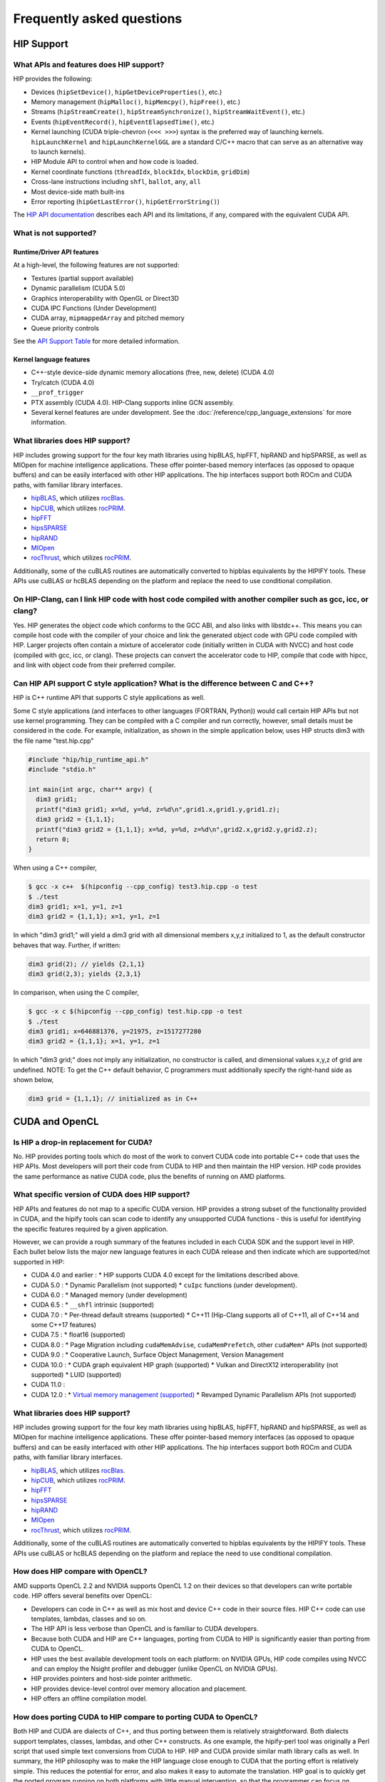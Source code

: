 *******************************************************************************
Frequently asked questions
*******************************************************************************

HIP Support
===========

What APIs and features does HIP support?
----------------------------------------

HIP provides the following:

* Devices (``hipSetDevice()``, ``hipGetDeviceProperties()``, etc.)
* Memory management (``hipMalloc()``, ``hipMemcpy()``, ``hipFree()``, etc.)
* Streams (``hipStreamCreate()``, ``hipStreamSynchronize()``, ``hipStreamWaitEvent()``, etc.)
* Events (``hipEventRecord()``, ``hipEventElapsedTime()``, etc.)
* Kernel launching (CUDA triple-chevron (``<<< >>>``) syntax is the preferred way of launching kernels. ``hipLaunchKernel`` and ``hipLaunchKernelGGL`` are a standard C/C++ macro that can serve as an alternative way to launch kernels).
* HIP Module API to control when and how code is loaded.
* Kernel coordinate functions (``threadIdx``, ``blockIdx``, ``blockDim``, ``gridDim``)
* Cross-lane instructions including ``shfl``, ``ballot``, ``any``, ``all``
* Most device-side math built-ins
* Error reporting (``hipGetLastError()``, ``hipGetErrorString()``)

The `HIP API documentation <doxygen/html/index.html>`_ describes each API and its limitations, if any, compared with the equivalent CUDA API.

What is not supported?
----------------------

Runtime/Driver API features
```````````````````````````

At a high-level, the following features are not supported:

* Textures (partial support available)
* Dynamic parallelism (CUDA 5.0)
* Graphics interoperability with OpenGL or Direct3D
* CUDA IPC Functions (Under Development)
* CUDA array, ``mipmappedArray`` and pitched memory
* Queue priority controls

See the `API Support Table <https://github.com/ROCm/HIPIFY/blob/amd-staging/docs/tables/CUDA_Runtime_API_functions_supported_by_HIP.md>`_ for more detailed information.

Kernel language features
````````````````````````

* C++-style device-side dynamic memory allocations (free, new, delete) (CUDA 4.0)
* Try/catch (CUDA 4.0)
* ``__prof_trigger``
* PTX assembly (CUDA 4.0). HIP-Clang supports inline GCN assembly.
* Several kernel features are under development. See the :doc:`/reference/cpp_language_extensions` for more information.

What libraries does HIP support?
--------------------------------

HIP includes growing support for the four key math libraries using hipBLAS, hipFFT, hipRAND and hipSPARSE, as well as MIOpen for machine intelligence applications.
These offer pointer-based memory interfaces (as opposed to opaque buffers) and can be easily interfaced with other HIP applications.
The hip interfaces support both ROCm and CUDA paths, with familiar library interfaces.

* `hipBLAS <https://github.com/ROCm/hipBLAS>`_, which utilizes `rocBlas <https://github.com/ROCm/rocBLAS>`_.
* `hipCUB <https://github.com/ROCm/hipcub>`_, which utilizes `rocPRIM <https://github.com/ROCm/rocprim>`_.
* `hipFFT <https://github.com/ROCm/hipfft>`_
* `hipsSPARSE <https://github.com/ROCm/hipsparse>`_
* `hipRAND <https://github.com/ROCm/hipRAND>`_
* `MIOpen <https://github.com/ROCm/MIOpen>`_
* `rocThrust <https://github.com/ROCm/rocthrust>`_, which utilizes `rocPRIM <https://github.com/ROCm/rocprim>`_.

Additionally, some of the cuBLAS routines are automatically converted to hipblas equivalents by the HIPIFY tools. These APIs use cuBLAS or hcBLAS depending on the platform and replace the need to use conditional compilation.

On HIP-Clang, can I link HIP code with host code compiled with another compiler such as gcc, icc, or clang?
-----------------------------------------------------------------------------------------------------------

Yes. HIP generates the object code which conforms to the GCC ABI, and also links with libstdc++. This means you can compile host code with the compiler of your choice and link the generated object code
with GPU code compiled with HIP. Larger projects often contain a mixture of accelerator code (initially written in CUDA with NVCC) and host code (compiled with gcc, icc, or clang). These projects
can convert the accelerator code to HIP, compile that code with hipcc, and link with object code from their preferred compiler.

Can HIP API support C style application? What is the difference between C and C++?
----------------------------------------------------------------------------------

HIP is C++ runtime API that supports C style applications as well.

Some C style applications (and interfaces to other languages (FORTRAN, Python)) would call certain HIP APIs but not use kernel programming.
They can be compiled with a C compiler and run correctly, however, small details must be considered in the code. For example, initialization, as shown in the simple application below, uses HIP structs dim3 with the file name "test.hip.cpp"

.. code-block:: cpp

  #include "hip/hip_runtime_api.h"
  #include "stdio.h"

  int main(int argc, char** argv) {
    dim3 grid1;
    printf("dim3 grid1; x=%d, y=%d, z=%d\n",grid1.x,grid1.y,grid1.z);
    dim3 grid2 = {1,1,1};
    printf("dim3 grid2 = {1,1,1}; x=%d, y=%d, z=%d\n",grid2.x,grid2.y,grid2.z);
    return 0;
  }

When using a C++ compiler,

.. code-block:: shell

  $ gcc -x c++  $(hipconfig --cpp_config) test3.hip.cpp -o test
  $ ./test
  dim3 grid1; x=1, y=1, z=1
  dim3 grid2 = {1,1,1}; x=1, y=1, z=1

In which "dim3 grid1;" will yield a dim3 grid with all dimensional members x,y,z initialized to 1, as the default constructor behaves that way.
Further, if written:

.. code-block:: cpp

  dim3 grid(2); // yields {2,1,1}
  dim3 grid(2,3); yields {2,3,1}

In comparison, when using the C compiler,

.. code-block:: shell

  $ gcc -x c $(hipconfig --cpp_config) test.hip.cpp -o test
  $ ./test
  dim3 grid1; x=646881376, y=21975, z=1517277280
  dim3 grid2 = {1,1,1}; x=1, y=1, z=1

In which "dim3 grid;" does not imply any initialization, no constructor is called, and dimensional values x,y,z of grid are undefined.
NOTE: To get the C++ default behavior, C programmers must additionally specify the right-hand side as shown below,

.. code-block:: cpp

  dim3 grid = {1,1,1}; // initialized as in C++

CUDA and OpenCL
===============

Is HIP a drop-in replacement for CUDA?
--------------------------------------

No. HIP provides porting tools which do most of the work to convert CUDA code into portable C++ code that uses the HIP APIs.
Most developers will port their code from CUDA to HIP and then maintain the HIP version.
HIP code provides the same performance as native CUDA code, plus the benefits of running on AMD platforms.

What specific version of CUDA does HIP support?
-----------------------------------------------

HIP APIs and features do not map to a specific CUDA version. HIP provides a strong subset of the functionality provided in CUDA, and the hipify tools can scan code to identify any unsupported CUDA functions - this is useful for identifying the specific features required by a given application.

However, we can provide a rough summary of the features included in each CUDA SDK and the support level in HIP. Each bullet below lists the major new language features in each CUDA release and then indicate which are supported/not supported in HIP:

* CUDA 4.0 and earlier :
  * HIP supports CUDA 4.0 except for the limitations described above.
* CUDA 5.0 :
  * Dynamic Parallelism (not supported)
  * ``cuIpc`` functions (under development).
* CUDA 6.0 :
  * Managed memory (under development)
* CUDA 6.5 :
  * ``__shfl`` intrinsic (supported)
* CUDA 7.0 :
  * Per-thread default streams (supported)
  * C++11 (Hip-Clang supports all of C++11, all of C++14 and some C++17 features)
* CUDA 7.5 :
  * float16 (supported)
* CUDA 8.0 :
  * Page Migration including ``cudaMemAdvise``, ``cudaMemPrefetch``, other ``cudaMem*`` APIs (not supported)
* CUDA 9.0 :
  * Cooperative Launch, Surface Object Management, Version Management
* CUDA 10.0 :
  * CUDA graph equivalent HIP graph (supported)
  * Vulkan and DirectX12 interoperability (not supported)
  * LUID (supported)
* CUDA 11.0 :
* CUDA 12.0 :
  * `Virtual memory management (supported) <how-to/virtual_memory>`_
  * Revamped Dynamic Parallelism APIs (not supported)

What libraries does HIP support?
--------------------------------

HIP includes growing support for the four key math libraries using hipBLAS, hipFFT, hipRAND and hipSPARSE, as well as MIOpen for machine intelligence applications.
These offer pointer-based memory interfaces (as opposed to opaque buffers) and can be easily interfaced with other HIP applications.
The hip interfaces support both ROCm and CUDA paths, with familiar library interfaces.

* `hipBLAS <https://github.com/ROCm/hipBLAS>`_, which utilizes `rocBlas <https://github.com/ROCm/rocBLAS>`_.
* `hipCUB <https://github.com/ROCm/hipcub>`_, which utilizes `rocPRIM <https://github.com/ROCm/rocprim>`_.
* `hipFFT <https://github.com/ROCm/hipfft>`_
* `hipsSPARSE <https://github.com/ROCm/hipsparse>`_
* `hipRAND <https://github.com/ROCm/hipRAND>`_
* `MIOpen <https://github.com/ROCm/MIOpen>`_
* `rocThrust <https://github.com/ROCm/rocthrust>`_, which utilizes `rocPRIM <https://github.com/ROCm/rocprim>`_.

Additionally, some of the cuBLAS routines are automatically converted to hipblas equivalents by the HIPIFY tools. These APIs use cuBLAS or hcBLAS depending on the platform and replace the need to use conditional compilation.

How does HIP compare with OpenCL?
---------------------------------

AMD supports OpenCL 2.2 and NVIDIA supports OpenCL 1.2 on their devices so that developers can write portable code.
HIP offers several benefits over OpenCL:

* Developers can code in C++ as well as mix host and device C++ code in their source files. HIP C++ code can use templates, lambdas, classes and so on.
* The HIP API is less verbose than OpenCL and is familiar to CUDA developers.
* Because both CUDA and HIP are C++ languages, porting from CUDA to HIP is significantly easier than porting from CUDA to OpenCL.
* HIP uses the best available development tools on each platform: on NVIDIA GPUs, HIP code compiles using NVCC and can employ the Nsight profiler and debugger (unlike OpenCL on NVIDIA GPUs).
* HIP provides pointers and host-side pointer arithmetic.
* HIP provides device-level control over memory allocation and placement.
* HIP offers an offline compilation model.

How does porting CUDA to HIP compare to porting CUDA to OpenCL?
---------------------------------------------------------------

Both HIP and CUDA are dialects of C++, and thus porting between them is relatively straightforward.
Both dialects support templates, classes, lambdas, and other C++ constructs.
As one example, the hipify-perl tool was originally a Perl script that used simple text conversions from CUDA to HIP.
HIP and CUDA provide similar math library calls as well. In summary, the HIP philosophy was to make the HIP language close enough to CUDA that the porting effort is relatively simple.
This reduces the potential for error, and also makes it easy to automate the translation. HIP goal is to quickly get the ported program running on both platforms with little manual intervention, so that the programmer can focus on performance optimizations.

There have been several tools that have attempted to convert CUDA into OpenCL, such as CU2CL. OpenCL is a C99-based kernel language (rather than C++) and also does not support single-source compilation.
As a result, the OpenCL syntax is different from CUDA, and the porting tools have to perform some heroic transformations to bridge this gap.
The tools also struggle with more complex CUDA applications, in particular, those that use templates, classes, or other C++ features inside the kernel.

Do HIPIFY tools automatically convert all source code?
------------------------------------------------------

Typically, `HIPIFY <https://github.com/ROCm/HIPIFY>`_ tools can automatically convert almost all run-time code.
Most device code needs no additional conversion since HIP and CUDA have similar names for math and built-in functions.
The hipify-clang tool will automatically modify the kernel signature as needed (automating a step that used to be done manually).
Additional porting may be required to deal with architecture feature queries or with CUDA capabilities that HIP doesn't support.
In general, developers should always expect to perform some platform-specific tuning and optimization.

Can I install both CUDA SDK and HIP-Clang on the same machine?
--------------------------------------------------------------

Yes. You can use HIP_PLATFORM to choose which path hipcc targets. This configuration can be useful when using HIP to develop an application which is portable to both AMD and NVIDIA.

HIP detected my platform (HIP-Clang vs NVCC) incorrectly * what should I do?
----------------------------------------------------------------------------

HIP will set the platform to AMD and use HIP-Clang as compiler if it sees that the AMD graphics driver is installed and has detected an AMD GPU.
Sometimes this isn't what you want * you can force HIP to recognize the platform by setting the following,

.. code-block:: shell

  export HIP_PLATFORM=amd

HIP then set and use correct AMD compiler and runtime,
HIP_COMPILER=clang
HIP_RUNTIME=rocclr

To choose NVIDIA platform, you can set,

.. code-block:: shell

  export HIP_PLATFORM=nvidia

In this case, HIP will set and use the following,

.. code-block:: shell

  HIP_COMPILER=cuda
  HIP_RUNTIME=nvcc

One symptom of this problem is the message "error: 'unknown error'(11) at ``square.hipref.cpp:56``. This can occur if you have a CUDA installation on an AMD platform, and HIP incorrectly detects the platform as NVCC. HIP may be able to compile the application using the NVCC tool-chain but will generate this error at runtime since the platform does not have a CUDA device.

On CUDA, can I mix CUDA code with HIP code?
-------------------------------------------

Yes. Most HIP data structures (``hipStream_t``, ``hipEvent_t``) are typedefs to CUDA equivalents and can be intermixed. Both CUDA and HIP use integer device ids.
One notable exception is that ``hipError_t`` is a new type, and cannot be used where a ``cudaError_t`` is expected. In these cases, refactor the code to remove the expectation. Alternatively, hip_runtime_api.h defines functions which convert between the error code spaces:

``hipErrorToCudaError``
``hipCUDAErrorTohipError``
``hipCUResultTohipError``

If platform portability is important, use ``#ifdef __HIP_PLATFORM_NVIDIA__`` to guard the CUDA-specific code.

Hardware and platform
=====================

What hardware does HIP support?
-------------------------------

* For AMD platforms, see the :doc:`rocm-install-on-linux:reference/system-requirements` or :doc:`rocm-install-on-windows:reference/system-requirements` for the list of supported platforms.
* For NVIDIA platforms, HIP requires unified memory and should run on any device supporting CUDA SDK 6.0 or newer. We have tested the NVIDIA Titan and Tesla K40.

What is NVCC?
-------------

NVCC is NVIDIA's compiler driver for compiling "CUDA C++" code into PTX or device code for NVIDIA GPUs. It's a closed-source binary compiler that is provided by the CUDA SDK.

What is HIP-Clang?
------------------

HIP-Clang is a Clang/LLVM based compiler to compile HIP programs which can run on AMD platform.

Why use HIP rather than supporting CUDA directly?
-------------------------------------------------

While HIP is a strong subset of the CUDA, it is a subset. The HIP layer allows that subset to be clearly defined and documented.
Developers who code to the HIP API can be assured their code will remain portable across NVIDIA and AMD platforms.
In addition, HIP defines portable mechanisms to query architectural features and supports a larger 64-bit ``WaveSize`` which expands the return type for cross-lane functions like ballot and shuffle from 32-bit integers to 64-bit integers.

Can I develop HIP code on an NVIDIA CUDA platform?
--------------------------------------------------

Yes. HIP's CUDA path only exposes the APIs and functionality that work on both NVCC and AMDGPU back-ends.
"Extra" APIs, parameters, and features which exist in CUDA but not in HIP-Clang will typically result in compile-time or run-time errors.
Developers need to use the HIP API for most accelerator code and bracket any CUDA-specific code with preprocessor conditionals.
Developers concerned about portability should, of course, run on both platforms, and should expect to tune for performance.
In some cases, CUDA has a richer set of modes for some APIs, and some C++ capabilities such as virtual functions - see the HIP @API documentation for more details.

Can I develop HIP code on an AMD HIP-Clang platform?
----------------------------------------------------

Yes. HIP's HIP-Clang path only exposes the APIs and functions that work on AMD runtime back ends. "Extra" APIs, parameters and features that appear in HIP-Clang but not CUDA will typically cause compile- or run-time errors. Developers must use the HIP API for most accelerator code and bracket any HIP-Clang specific code with preprocessor conditionals. Those concerned about portability should, of course, test their code on both platforms and should tune it for performance. Typically, HIP-Clang supports a more modern set of C++11/C++14/C++17 features, so HIP developers who want portability should be careful when using advanced C++ features on the HIP-Clang path.

How to use HIP-Clang to build HIP programs?
-------------------------------------------

The environment variable can be used to set compiler path:

* HIP_CLANG_PATH: path to hip-clang. When set, this variable let hipcc to use hip-clang for compilation/linking.

There is an alternative environment variable to set compiler path:

* HIP_ROCCLR_HOME: path to root directory of the HIP-ROCclr runtime. When set, this variable let hipcc use hip-clang from the ROCclr distribution.
NOTE: If HIP_ROCCLR_HOME is set, there is no need to set HIP_CLANG_PATH since hipcc will deduce them from HIP_ROCCLR_HOME.

What is AMD clr?
----------------

AMD `Common Language Runtime (CLR) <https://github.com/ROCm/clr>`_ is a repository for the AMD platform, which contains source codes for AMD's compute languages runtimes as follows,

* hipamd - contains implementation of HIP language for AMD GPU.
* rocclr - contains virtual device interfaces that compute runtimes interact with backends, such as ROCr on Linux and PAL on Windows.
* opencl - contains implementation of OpenCL™ on the AMD platform.

What is hipother?
-----------------

A new repository `'hipother' <https://github.com/ROCm/hipother>`_ is added in the ROCm 6.1 release, which is branched out from HIP.
hipother supports the HIP back-end implementation on some non-AMD platforms, like NVIDIA.

Can a HIP binary run on both AMD and NVIDIA platforms?
------------------------------------------------------

HIP is a source-portable language that can be compiled to run on either AMD or NVIDIA platform. HIP tools don't create a "fat binary" that can run on either platform, however.

Can I get HIP open source repository for Windows?
-------------------------------------------------

No, there is no HIP repository open publicly on Windows.

Miscellaneous
=============

How do I trace HIP application flow?
------------------------------------

See :doc:`/how-to/logging` for more information.

What are the maximum limits of kernel launch parameters?
--------------------------------------------------------

Product of block.x, block.y, and block.z should be less than 1024.
Please note, HIP does not support kernel launch with total work items defined in dimension with size ``gridDim x blockDim >= 2^32``, so ``gridDim.x * blockDim.x, gridDim.y * blockDim.y and gridDim.z * blockDim.z`` are always less than 2^32.

Are ``__shfl_*_sync`` functions supported on HIP platform?
----------------------------------------------------------

``__shfl_*_sync`` is not supported on HIP but for NVCC path CUDA 9.0 and above all shuffle calls get redirected to it's sync version.

How to create a guard for code that is specific to the host or the GPU?
----------------------------------------------------------------------=

The compiler defines the ``__HIP_DEVICE_COMPILE__`` macro only when compiling the code for the GPU. It could be used to guard code that is specific to the host or the GPU.

Why _OpenMP is undefined when compiling with ``-fopenmp``?
--------------------------------------------------------

When compiling an OpenMP source file with ``hipcc -fopenmp``, the compiler may generate error if there is a reference to the ``_OPENMP`` macro. This is due to a limitation in hipcc that treats any source file type (for example ``.cpp``) as an HIP translation unit leading to some conflicts with the OpenMP language switch. If the OpenMP source file doesn't contain any HIP language constructs you could work around this issue by adding the ``-x c++`` switch to force the compiler to treat the file as regular C++. Another approach would be to guard the OpenMP code with ``#ifdef _OPENMP`` so that the code block is disabled when compiling for the GPU. The ``__HIP_DEVICE_COMPILE__`` macro defined by the HIP compiler when compiling GPU code could also be used for guarding code paths specific to the host or the GPU.

Does the HIP-Clang compiler support extern shared declarations?
---------------------------------------------------------------

Previously, it was essential to declare dynamic shared memory using the HIP_DYNAMIC_SHARED macro for accuracy, as using static shared memory in the same kernel could result in overlapping memory ranges and data-races.

Now, the HIP-Clang compiler provides support for extern shared declarations, and the HIP_DYNAMIC_SHARED option is no longer required. You may use the standard extern definition:
extern __shared__ type var[];

I have multiple HIP enabled devices and I am getting an error code ``hipErrorSharedObjectInitFailed`` with the message "Error: shared object initialization failed"?
------------------------------------------------------------------------------------------------------------------------------------------------------------------

This error message is seen due to the fact that you do not have valid code object for all of your devices.

If you have compiled the application yourself, make sure you have given the correct device name(s) and its features via: ``--offload-arch``. If you are not mentioning the ``--offload-arch``, make sure that ``hipcc`` is using the correct offload arch by verifying the hipcc output generated by setting the environment variable ``HIPCC_VERBOSE=1``.

If you have a precompiled application/library (like rocblas, TensorFlow etc) which gives you such error, there are one of two possibilities.

* The application/library does not ship code object bundles for __all__ of your device(s): in this case you need to recompile the application/library yourself with correct ``--offload-arch``.
* The application/library does not ship code object bundles for __some__ of your device(s), for example you have a system with an APU + GPU and the library does not ship code objects for your APU. For this you can set the environment variable ``HIP_VISIBLE_DEVICES`` or ``CUDA_VISIBLE_DEVICES`` on NVIDIA platform, to only enable GPUs for which code object is available. This will limit the GPUs visible to your application and allow it to run.

Note: In previous releases, the error code is ``hipErrorNoBinaryForGpu`` with message "Unable to find code object for all current devices".
The error code handling behavior is changed. HIP runtime shows the error code ``hipErrorSharedObjectInitFailed`` with message "Error: shared object initialization failed" on unsupported GPU.

How to use per-thread default stream in HIP?
--------------------------------------------

The per-thread default stream is an implicit stream local to both the thread and the current device. It does not do any implicit synchronization with other streams (like explicitly created streams), or default per-thread stream on other threads.

The per-thread default stream is a blocking stream and will synchronize with the default null stream if both are used in a program.

In ROCm, a compilation option should be added in order to compile the translation unit with per-thread default stream enabled.
``-fgpu-default-stream=per-thread``.
Once source is compiled with per-thread default stream enabled, all APIs will be executed on per thread default stream, hence there will not be any implicit synchronization with other streams.

Besides, per-thread default stream be enabled per translation unit, users can compile some files with feature enabled and some with feature disabled. Feature enabled translation unit will have default stream as per thread and there will not be any implicit synchronization done but other modules will have legacy default stream which will do implicit synchronization.

How to use complex multiplication and division operations?
----------------------------------------------------------

In HIP, ``hipFloatComplex`` and ``hipDoubleComplex`` are defined as complex data types,

.. code-block:: cpp

  typedef float2 hipFloatComplex;
  typedef double2 hipDoubleComplex;

Any application uses complex multiplication and division operations, need to replace '*' and '/' operators with the following,

* ``hipCmulf()`` and ``hipCdivf()`` for ``hipFloatComplex``
* ``hipCmul()`` and ``hipCdiv()`` for ``hipDoubleComplex``

Note: These complex operations are equivalent to corresponding types/functions on the NVIDIA platform.

Can I develop applications with HIP APIs on Windows the same on Linux?
----------------------------------------------------------------------

Yes, HIP APIs are available to use on both Linux and Windows.
Due to different working mechanisms on operating systems like Windows vs Linux, HIP APIs call corresponding lower level backend runtime libraries and kernel drivers for the OS, in order to control the executions on GPU hardware accordingly. There might be a few differences on the related backend software and driver support, which might affect usage of HIP APIs. See OS support details in HIP API document.

Does HIP support LUID?
----------------------

Starting ROCm 6.0, HIP runtime supports Locally Unique Identifier (LUID).
This feature enables the local physical device(s) to interoperate with other devices. For example, DirectX 12.

HIP runtime sets device LUID properties so the driver can query LUID to identify each device for interoperability.

Note: HIP supports LUID only on Windows OS.

How can I know the version of HIP?
----------------------------------

HIP version definition has been updated since ROCm 4.2 release as the following:

.. code-block:: cpp

  HIP_VERSION=HIP_VERSION_MAJOR * 10000000 + HIP_VERSION_MINOR * 100000 + HIP_VERSION_PATCH

HIP version can be queried from HIP API call,

.. code-block:: cpp

  hipRuntimeGetVersion(&runtimeVersion);

The version returned will always be greater than the versions in previous ROCm releases.

Note: The version definition of HIP runtime is different from CUDA. On AMD platform, the function returns HIP runtime version, while on NVIDIA platform, it returns CUDA runtime version. And there is no mapping/correlation between HIP version and CUDA version.

